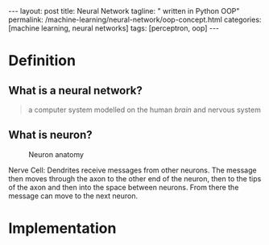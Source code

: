 #+BEGIN_EXPORT html
---
layout: post
title: Neural Network
tagline: " written in Python OOP"
permalink: /machine-learning/neural-network/oop-concept.html
categories: [machine learning, neural networks]
tags: [perceptron, oop]
---
#+END_EXPORT

#+STARTUP: showall
#+OPTIONS: tags:nil num:nil \n:nil @:t ::t |:t ^:{} _:{} *:t
#+TOC: headlines 2
#+PROPERTY:header-args :results output :exports both :eval noexport

* Definition

** What is a neural network?
   #+BEGIN_QUOTE
   a computer system modelled on the human /brain/ and nervous system
   #+END_QUOTE

** What is neuron?
   #+CAPTION: Neuron anatomy
   #+ATTR_HTML: :alt How it looks like :title A raw sketch :align right
   #+ATTR_HTML: :width 40%
   [[http://0--key.github.io/assets/img/neural_networks/neuron_anatomy.jpg]]

   Nerve Cell: Dendrites receive messages from other neurons. The
   message then moves through the axon to the other end of the neuron,
   then to the tips of the axon and then into the space between
   neurons. From there the message can move to the next neuron.


* Implementation
  #+INCLUDE: motto.org::perceptron

* Scratches                                                        :noexport:
  In an initial form the perceptron is a single-layer neural
  network, which has no any hidden units among input and output.

